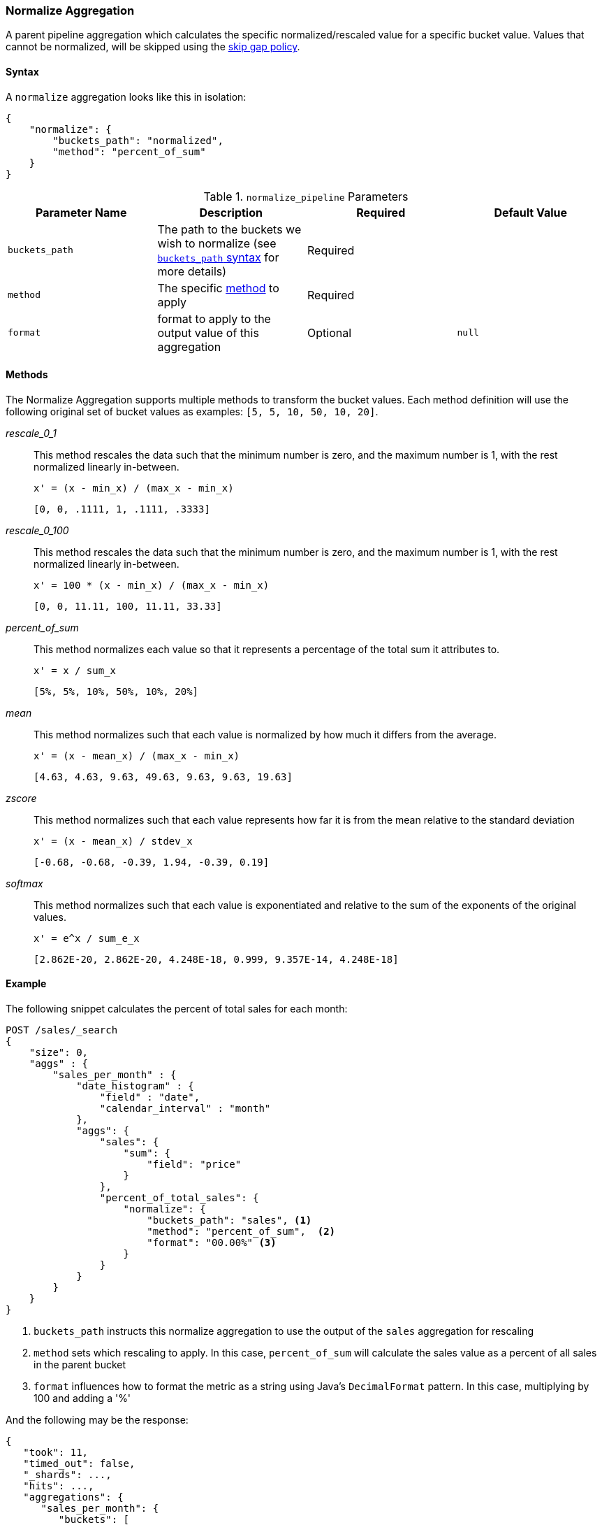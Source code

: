[role="xpack"]
[testenv="basic"]
[[search-aggregations-pipeline-normalize-aggregation]]
=== Normalize Aggregation

A parent pipeline aggregation which calculates the specific normalized/rescaled value for a specific bucket value.
Values that cannot be normalized, will be skipped using the <<gap-policy, skip gap policy>>.

==== Syntax

A `normalize` aggregation looks like this in isolation:

[source,js]
--------------------------------------------------
{
    "normalize": {
        "buckets_path": "normalized",
        "method": "percent_of_sum"
    }
}
--------------------------------------------------
// NOTCONSOLE

[[normalize_pipeline-params]]
.`normalize_pipeline` Parameters
[options="header"]
|===
|Parameter Name |Description |Required |Default Value
|`buckets_path` |The path to the buckets we wish to normalize (see <<buckets-path-syntax, `buckets_path` syntax>> for more details) |Required |
|`method` | The specific <<normalize_pipeline-method, method>> to apply | Required |
|`format` |format to apply to the output value of this aggregation |Optional |`null`
|===

==== Methods
[[normalize_pipeline-method]]

The Normalize Aggregation supports multiple methods to transform the bucket values. Each method definition will use
the following original set of bucket values as examples: `[5, 5, 10, 50, 10, 20]`.

_rescale_0_1_::
                This method rescales the data such that the minimum number is zero, and the maximum number is 1, with the rest normalized
                linearly in-between.

                x' = (x - min_x) / (max_x - min_x)

                [0, 0, .1111, 1, .1111, .3333]

_rescale_0_100_::
                This method rescales the data such that the minimum number is zero, and the maximum number is 1, with the rest normalized
                linearly in-between.

                x' = 100 * (x - min_x) / (max_x - min_x)

                [0, 0, 11.11, 100, 11.11, 33.33]

_percent_of_sum_::
                This method normalizes each value so that it represents a percentage of the total sum it attributes to.

                x' = x / sum_x

                [5%, 5%, 10%, 50%, 10%, 20%]


_mean_::
                This method normalizes such that each value is normalized by how much it differs from the average.

                x' = (x - mean_x) / (max_x - min_x)

                [4.63, 4.63, 9.63, 49.63, 9.63, 9.63, 19.63]

_zscore_::
                This method normalizes such that each value represents how far it is from the mean relative to the standard deviation

                x' = (x - mean_x) / stdev_x

                [-0.68, -0.68, -0.39, 1.94, -0.39, 0.19]

_softmax_::
                This method normalizes such that each value is exponentiated and relative to the sum of the exponents of the original values.

                x' = e^x / sum_e_x

                [2.862E-20, 2.862E-20, 4.248E-18, 0.999, 9.357E-14, 4.248E-18]


==== Example

The following snippet calculates the percent of total sales for each month:

[source,console]
--------------------------------------------------
POST /sales/_search
{
    "size": 0,
    "aggs" : {
        "sales_per_month" : {
            "date_histogram" : {
                "field" : "date",
                "calendar_interval" : "month"
            },
            "aggs": {
                "sales": {
                    "sum": {
                        "field": "price"
                    }
                },
                "percent_of_total_sales": {
                    "normalize": {
                        "buckets_path": "sales", <1>
                        "method": "percent_of_sum",  <2>
                        "format": "00.00%" <3>
                    }
                }
            }
        }
    }
}
--------------------------------------------------
// TEST[setup:sales]

<1> `buckets_path` instructs this normalize aggregation to use the output of the `sales` aggregation for rescaling
<2> `method` sets which rescaling to apply. In this case, `percent_of_sum` will calculate the sales value as a percent of all sales
    in the parent bucket
<3> `format` influences how to format the metric as a string using Java's `DecimalFormat` pattern. In this case, multiplying by 100
    and adding a '%'

And the following may be the response:

[source,console-result]
--------------------------------------------------
{
   "took": 11,
   "timed_out": false,
   "_shards": ...,
   "hits": ...,
   "aggregations": {
      "sales_per_month": {
         "buckets": [
            {
               "key_as_string": "2015/01/01 00:00:00",
               "key": 1420070400000,
               "doc_count": 3,
               "sales": {
                  "value": 550.0
               },
               "percent_of_total_sales": {
                  "value": "55.83%"
               }
            },
            {
               "key_as_string": "2015/02/01 00:00:00",
               "key": 1422748800000,
               "doc_count": 2,
               "sales": {
                  "value": 60.0
               },
               "percent_of_total_sales": {
                  "value": "6.09%"
               }
            },
            {
               "key_as_string": "2015/03/01 00:00:00",
               "key": 1425168000000,
               "doc_count": 2,
               "sales": {
                  "value": 375.0
               },
               "percent_of_total_sales": {
                  "value": "38.07%"
               }
            }
         ]
      }
   }
}
--------------------------------------------------
// TESTRESPONSE[s/"took": 11/"took": $body.took/]
// TESTRESPONSE[s/"_shards": \.\.\./"_shards": $body._shards/]
// TESTRESPONSE[s/"hits": \.\.\./"hits": $body.hits/]
